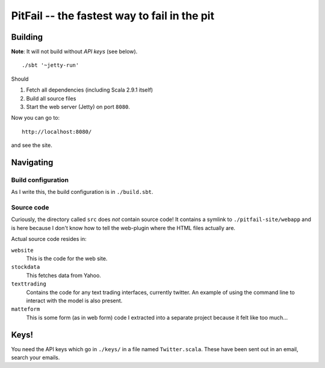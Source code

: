 
PitFail -- the fastest way to fail in the pit
=============================================

Building
~~~~~~~~

**Note**: It will not build without *API keys* (see below).

::
    
    ./sbt '~jetty-run'

Should

1. Fetch all dependencies (including Scala 2.9.1 itself)
2. Build all source files
3. Start the web server (Jetty) on port ``8080``.

Now you can go to::

    http://localhost:8080/

and see the site.

Navigating
~~~~~~~~~~

Build configuration
-------------------

As I write this, the build configuration is in ``./build.sbt``.

Source code
-----------

Curiously, the directory called ``src`` does *not* contain source code! It
contains a symlink to ``./pitfail-site/webapp`` and is here because I don't
know how to tell the web-plugin where the HTML files actually are.

Actual source code resides in:

``website``
    This is the code for the web site.

``stockdata``
    This fetches data from Yahoo.

``texttrading``
    Contains the code for any text trading interfaces, currently twitter. An example
    of using the command line to interact with the model is also present.

``matteform``
    This is some form (as in web form) code I extracted into a separate project
    because it felt like too much...

Keys!
~~~~~

You need the API keys which go in ``./keys/`` in a file named
``Twitter.scala``. These have been sent out in an email, search your emails.

